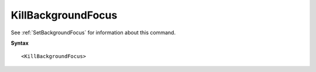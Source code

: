 .. _KillBackgroundFocus:

KillBackgroundFocus
==============================================================================
See :ref:`SetBackgroundFocus` for information about this command.

**Syntax**

::

    <KillBackgroundFocus>
